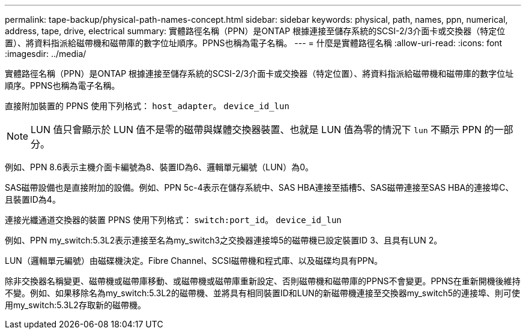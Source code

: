 ---
permalink: tape-backup/physical-path-names-concept.html 
sidebar: sidebar 
keywords: physical, path, names, ppn, numerical, address, tape, drive, electrical 
summary: 實體路徑名稱（PPN）是ONTAP 根據連接至儲存系統的SCSI-2/3介面卡或交換器（特定位置）、將資料指派給磁帶機和磁帶庫的數字位址順序。PPNS也稱為電子名稱。 
---
= 什麼是實體路徑名稱
:allow-uri-read: 
:icons: font
:imagesdir: ../media/


[role="lead"]
實體路徑名稱（PPN）是ONTAP 根據連接至儲存系統的SCSI-2/3介面卡或交換器（特定位置）、將資料指派給磁帶機和磁帶庫的數字位址順序。PPNS也稱為電子名稱。

直接附加裝置的 PPNS 使用下列格式： `host_adapter`。 `device_id_lun`

[NOTE]
====
LUN 值只會顯示於 LUN 值不是零的磁帶與媒體交換器裝置、也就是 LUN 值為零的情況下 `lun` 不顯示 PPN 的一部分。

====
例如、PPN 8.6表示主機介面卡編號為8、裝置ID為6、邏輯單元編號（LUN）為0。

SAS磁帶設備也是直接附加的設備。例如、PPN 5c-4表示在儲存系統中、SAS HBA連接至插槽5、SAS磁帶連接至SAS HBA的連接埠C、且裝置ID為4。

連接光纖通道交換器的裝置 PPNS 使用下列格式： `switch:port_id`。 `device_id_lun`

例如、PPN my_switch:5.3L2表示連接至名為my_switch3之交換器連接埠5的磁帶機已設定裝置ID 3、且具有LUN 2。

LUN（邏輯單元編號）由磁碟機決定。Fibre Channel、SCSI磁帶機和程式庫、以及磁碟均具有PPN。

除非交換器名稱變更、磁帶機或磁帶庫移動、或磁帶機或磁帶庫重新設定、否則磁帶機和磁帶庫的PPNS不會變更。PPNS在重新開機後維持不變。例如、如果移除名為my_switch:5.3L2的磁帶機、並將具有相同裝置ID和LUN的新磁帶機連接至交換器my_switch5的連接埠、則可使用my_switch:5.3L2存取新的磁帶機。
